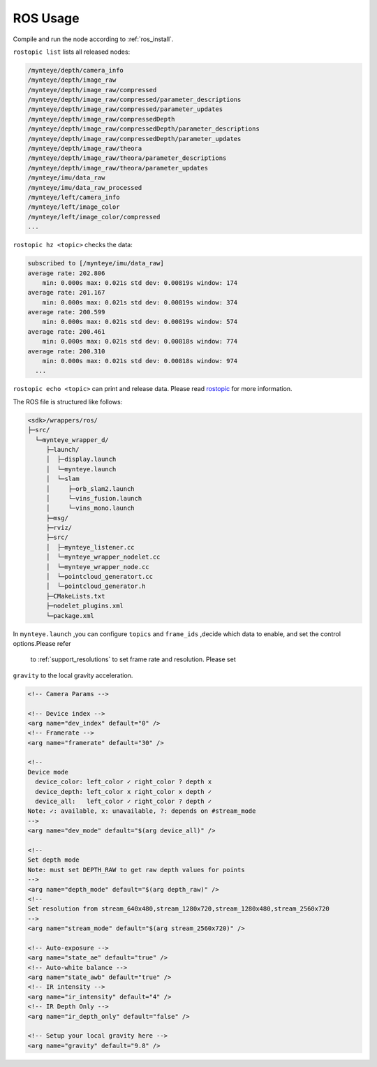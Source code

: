 .. _ros_usage:

ROS Usage
=========

Compile and run the node according to :ref:`ros_install`.

``rostopic list`` lists all released nodes:

.. code:: bash

   /mynteye/depth/camera_info
   /mynteye/depth/image_raw
   /mynteye/depth/image_raw/compressed
   /mynteye/depth/image_raw/compressed/parameter_descriptions
   /mynteye/depth/image_raw/compressed/parameter_updates
   /mynteye/depth/image_raw/compressedDepth
   /mynteye/depth/image_raw/compressedDepth/parameter_descriptions
   /mynteye/depth/image_raw/compressedDepth/parameter_updates
   /mynteye/depth/image_raw/theora
   /mynteye/depth/image_raw/theora/parameter_descriptions
   /mynteye/depth/image_raw/theora/parameter_updates
   /mynteye/imu/data_raw
   /mynteye/imu/data_raw_processed
   /mynteye/left/camera_info
   /mynteye/left/image_color
   /mynteye/left/image_color/compressed
   ...

``rostopic hz <topic>`` checks the data:

.. code:: bash

   subscribed to [/mynteye/imu/data_raw]
   average rate: 202.806
       min: 0.000s max: 0.021s std dev: 0.00819s window: 174
   average rate: 201.167
       min: 0.000s max: 0.021s std dev: 0.00819s window: 374
   average rate: 200.599
       min: 0.000s max: 0.021s std dev: 0.00819s window: 574
   average rate: 200.461
       min: 0.000s max: 0.021s std dev: 0.00818s window: 774
   average rate: 200.310
       min: 0.000s max: 0.021s std dev: 0.00818s window: 974
     ...

``rostopic echo <topic>`` can print and release data. Please read
`rostopic <http://wiki.ros.org/rostopic>`__ for more information.

The ROS file is structured like follows:

.. code:: bash

   <sdk>/wrappers/ros/
   ├─src/
     └─mynteye_wrapper_d/
        ├─launch/
        │  ├─display.launch
        │  └─mynteye.launch
        │  └─slam
        │     ├─orb_slam2.launch
        │     └─vins_fusion.launch
        │     └─vins_mono.launch
        ├─msg/
        ├─rviz/
        ├─src/
        │  ├─mynteye_listener.cc
        │  └─mynteye_wrapper_nodelet.cc
        │  └─mynteye_wrapper_node.cc
        │  └─pointcloud_generatort.cc
        │  └─pointcloud_generator.h
        ├─CMakeLists.txt
        ├─nodelet_plugins.xml
        └─package.xml

In ``mynteye.launch`` ,you can configure ``topics`` and ``frame_ids``
,decide which data to enable, and set the control options.Please refer
 to :ref:`support_resolutions` to set frame rate and resolution. Please set
``gravity`` to the local gravity acceleration.

.. code-block:: c++

  <!-- Camera Params -->

  <!-- Device index -->
  <arg name="dev_index" default="0" />
  <!-- Framerate -->
  <arg name="framerate" default="30" />

  <!--
  Device mode
    device_color: left_color ✓ right_color ? depth x
    device_depth: left_color x right_color x depth ✓
    device_all:   left_color ✓ right_color ? depth ✓
  Note: ✓: available, x: unavailable, ?: depends on #stream_mode
  -->
  <arg name="dev_mode" default="$(arg device_all)" />

  <!-- 
  Set depth mode
  Note: must set DEPTH_RAW to get raw depth values for points
  -->
  <arg name="depth_mode" default="$(arg depth_raw)" />
  <!--
  Set resolution from stream_640x480,stream_1280x720,stream_1280x480,stream_2560x720
  -->
  <arg name="stream_mode" default="$(arg stream_2560x720)" />

  <!-- Auto-exposure -->
  <arg name="state_ae" default="true" />
  <!-- Auto-white balance -->
  <arg name="state_awb" default="true" />
  <!-- IR intensity -->
  <arg name="ir_intensity" default="4" />
  <!-- IR Depth Only -->
  <arg name="ir_depth_only" default="false" />

  <!-- Setup your local gravity here -->
  <arg name="gravity" default="9.8" />
